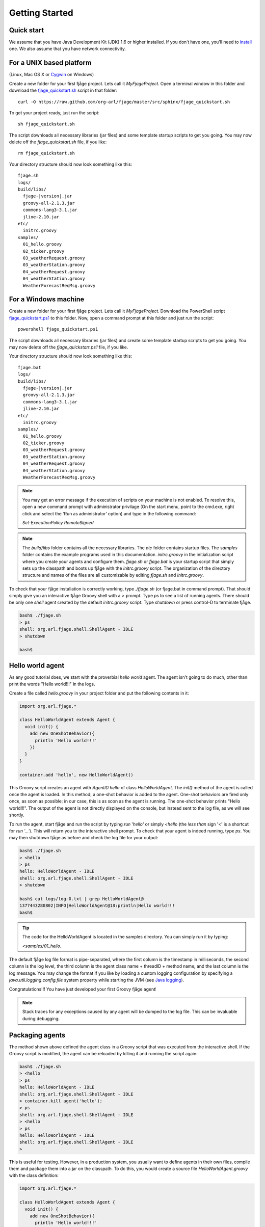 Getting Started
===============

.. highlight:: sh

Quick start
-----------

We assume that you have Java Development Kit (JDK) 1.6 or higher installed. If you don't have one, you'll need to `install <http://www.oracle.com/technetwork/java/javase/downloads/index.html>`_ one. We also assume that you have network connectivity.

For a UNIX based platform
-------------------------
(Linux, Mac OS X or `Cygwin <http://www.cygwin.com/>`_ on Windows)

Create a new folder for your first fjåge project. Lets call it `MyFjageProject`. Open a terminal window in this folder and download the `fjage_quickstart.sh <https://raw.github.com/org-arl/fjage/master/src/sphinx/fjage_quickstart.sh>`_ script in that folder::

    curl -O https://raw.github.com/org-arl/fjage/master/src/sphinx/fjage_quickstart.sh

To get your project ready, just run the script::

    sh fjage_quickstart.sh

The script downloads all necessary libraries (jar files) and some template startup scripts to get you going. You may now delete off the `fjage_quickstart.sh` file, if you like::

    rm fjage_quickstart.sh

Your directory structure should now look something like this:

.. parsed-literal::

    fjage.sh
    logs/
    build/libs/
      fjage-|version|.jar
      groovy-all-2.1.3.jar
      commons-lang3-3.1.jar
      jline-2.10.jar
    etc/
      initrc.groovy
    samples/
      01_hello.groovy
      02_ticker.groovy
      03_weatherRequest.groovy
      03_weatherStation.groovy
      04_weatherRequest.groovy
      04_weatherStation.groovy
      WeatherForecastReqMsg.groovy

For a Windows machine
---------------------

Create a new folder for your first fjåge project. Lets call it `MyFjageProject`. Download the PowerShell script `fjage_quickstart.ps1 <https://raw.github.com/org-arl/fjage/master/src/sphinx/fjage_quickstart.ps1>`_ to this folder. Now, open a command prompt at this folder and just run the script::

    powershell fjage_quickstart.ps1

The script downloads all necessary libraries (jar files) and create some template startup scripts to get you going. You may now delete off the `fjage_quickstart.ps1` file, if you like.

Your directory structure should now look something like this:

.. parsed-literal::

    fjage.bat
    logs/
    build/libs/
      fjage-|version|.jar
      groovy-all-2.1.3.jar
      commons-lang3-3.1.jar
      jline-2.10.jar
    etc/
      initrc.groovy
    samples/
      01_hello.groovy
      02_ticker.groovy
      03_weatherRequest.groovy
      03_weatherStation.groovy
      04_weatherRequest.groovy
      04_weatherStation.groovy
      WeatherForecastReqMsg.groovy

.. note:: You may get an error message if the execution of scripts on your machine is not enabled. To resolve this, open a new command prompt with administrator privilage (On the start menu, point to the cmd.exe, right click and select the 'Run as administrator' option) and type in the following command:

    `Set-ExecutionPolicy RemoteSigned`


.. note:: The `build/libs` folder contains all the necessary libraries. The `etc` folder contains startup files. The `samples` folder contains the example programs used in this documentation. `initrc.groovy` in the initialization script where you create your agents and configure them. `fjage.sh` or `fjage.bat` is your startup script that simply sets up the classpath and boots up fjåge with the `initrc.groovy` script. The organization of the directory structure and names of the files are all customizable by editing `fjage.sh` and `initrc.groovy`.

To check that your fjåge installation is correctly working, type `./fjage.sh` (or fjage.bat in command prompt). That should simply give you an interactive fjåge Groovy shell with a `>` prompt. Type `ps` to see a list of running agents. There should be only one `shell` agent created by the default `initrc.groovy` script. Type `shutdown` or press control-D to terminate fjåge.

.. code-block:: console

    bash$ ./fjage.sh
    > ps
    shell: org.arl.fjage.shell.ShellAgent - IDLE
    > shutdown

    bash$

Hello world agent
-----------------

As any good tutorial does, we start with the proverbial *hello world* agent. The agent isn't going to do much, other than print the words "Hello world!!!" in the logs.

Create a file called `hello.groovy` in your project folder and put the following contents in it:

.. code-block:: groovy

    import org.arl.fjage.*

    class HelloWorldAgent extends Agent {
      void init() {
        add new OneShotBehavior({
          println 'Hello world!!!'
        })
      }
    }

    container.add 'hello', new HelloWorldAgent()

This Groovy script creates an agent with `AgentID` `hello` of class `HelloWorldAgent`. The `init()` method of the agent is called once the agent is loaded. In this method, a one-shot behavior is added to the agent. One-shot behaviors are fired only once, as soon as possible; in our case, this is as soon as the agent is running. The one-shot behavior prints "Hello world!!!". The output of the agent is not directly displayed on the console, but instead sent to the log file, as we will see shortly.

To run the agent, start fjåge and run the script by typing `run 'hello'` or simply `<hello` (the *less than* sign '<' is a shortcut for `run '...'`). This will return you to the interactive shell prompt. To check that your agent is indeed running, type `ps`. You may then shutdown fjåge as before and check the log file for your output:

.. code-block:: console

    bash$ ./fjage.sh 
    > <hello
    > ps
    hello: HelloWorldAgent - IDLE
    shell: org.arl.fjage.shell.ShellAgent - IDLE
    > shutdown

    bash$ cat logs/log-0.txt | grep HelloWorldAgent@
    1377443280802|INFO|HelloWorldAgent@18:println|Hello world!!!
    bash$ 

.. tip:: The code for the HelloWorldAgent is located in the samples directory. You can simply run it by typing:

    `<samples/01_hello`.

The default fjåge log file format is pipe-separated, where the first column is the timestamp in milliseconds, the second column is the log level, the third column is the agent class name + threadID + method name, and the last column is the log message. You may change the format if you like by loading a custom logging configuration by specifying a `java.util.logging.config.file` system property while starting the JVM (see `Java logging <http://docs.oracle.com/javase/7/docs/technotes/guides/logging/overview.html>`_).

Congratulations!!! You have just developed your first Groovy fjåge agent!

.. note:: Stack traces for any exceptions caused by any agent will be dumped to the log file. This can be invaluable during debugging.

Packaging agents
----------------

The method shown above defined the agent class in a Groovy script that was executed from the interactive shell. If the Groovy script is modified, the agent can be reloaded by killing it and running the script again:

.. code-block:: console

    bash$ ./fjage.sh
    > <hello
    > ps
    hello: HelloWorldAgent - IDLE
    shell: org.arl.fjage.shell.ShellAgent - IDLE
    > container.kill agent('hello');
    > ps
    shell: org.arl.fjage.shell.ShellAgent - IDLE
    > <hello
    > ps
    hello: HelloWorldAgent - IDLE
    shell: org.arl.fjage.shell.ShellAgent - IDLE
    >

This is useful for testing. However, in a production system, you usually want to define agents in their own files, compile them and package them into a jar on the classpath. To do this, you would create a source file `HelloWorldAgent.groovy` with the class definition:

.. code-block:: groovy

    import org.arl.fjage.*

    class HelloWorldAgent extends Agent {
      void init() {
        add new OneShotBehavior({
          println 'Hello world!!!'
        })
      }
    }

or `HelloWorldAgent.java` with the class definition:

.. code-block:: java

    import org.arl.fjage.*;

    public class HelloWorldAgent extends Agent {
      public void init() {
        add(new OneShotBehavior() {
          public void action() {
            println("Hello world!!!");
          }
        });
      }
    }

You would then compile it into a `HelloWorldAgent.class` file using the `groovyc` compiler (or `javac` compiler) and perhaps package it into a jar file. You would then put this jar file or the class file on the classpath.

The `fjage.sh` startup script includes all jar files from the `build/libs` folder into the classpath. So you could simply copy your jar file into the `build/libs` folder and then run `fjage.sh`. You can then load the agent on the interactive shell:

.. code-block:: console

    bash$ ./fjage.sh
    > ps
    shell: org.arl.fjage.shell.ShellAgent - IDLE
    > container.add 'hello', new HelloWorldAgent();
    > ps
    hello: HelloWorldAgent - IDLE
    shell: org.arl.fjage.shell.ShellAgent - IDLE
    >

If you wanted the agent to be automatically loaded, you can put the `container.add 'hello', new HelloWorldAgent()` statement in the `initrc.groovy` startup script.

Typical bootup for Groovy applications
--------------------------------------

In order to fully understand how fjåge works, it is useful to look at a slightly simplified version of the bootup sequence of our hello world fjåge application. When we run `fjage.sh`, the shell script creates a CLASSPATH to include all jar files in the `build/libs` folder and then starts the JVM::

    java -cp "$CLASSPATH" org.arl.fjage.shell.GroovyBoot etc/initrc.groovy

This command invokes the `main()` static method on the `org.arl.fjage.shell.GroovyBoot` class. The initialization script `etc/initrc.groovy` is passed as a command line argument to the `main()`.

Let us next take a look at a simplified code extract from the `org.arl.fjage.shell.GroovyBoot.main()` method:

.. code-block:: java

    public static void main(String[] args) throws Exception {
      GroovyExtensions.enable();
      engine = new GroovyScriptEngine();
      for (String a: args) {
        engine.exec(new File(a), null);
        engine.waitUntilCompletion();
      }
      engine.shutdown();
    }

.. note:: `GroovyBoot` also supports resource URLs of the form `res://path/to/package/script.groovy` to execute initialization Groovy scripts loaded from Java resources (potentially inside jar files).

This code enables Groovy extensions in fjåge to add syntactic sugar for ease of writing Groovy agents, and then sequentially executes every initialization Groovy script given on the command line. In our case, this causes the `etc/initrc.groovy` to be executed:

.. code-block:: groovy

    import org.arl.fjage.*
    import org.arl.fjage.shell.*

    platform = new RealTimePlatform()
    container = new Container(platform)
    shell = new ShellAgent(new ConsoleShell(), new GroovyScriptEngine())
    container.add 'shell', shell
    // add other agents to the container here
    platform.start()

The script imports the fjage packages. A real-time platform and a container is created, and a `shell` agent is configured and added to the container. The `shell` agent is set to provide the interactive shell on the console, and use Groovy for scripting. Finally, the platform is started. Now we have a fjåge container running with a single `shell` agent that provides an interactive shell on the console.

Any other agents that we may wish to start can be included in the `etc/initrc.groovy` script, just before starting the platform.

Bootup for Java applications
----------------------------

If you wanted a pure-Java project, you would forego the scripting ability (since that requires Groovy) and simply setup the platform and container directly from the `main()` program. For example:

.. code-block:: java

    import org.arl.fjage.*;

    public class MyProject {
      public static void main(String[] args) throws Exception {
        Platform platform = new RealTimePlatform();
        Container container = new Container(platform);
        // add your agents to the container here
        // e.g. container.add("hello", new HelloWorldAgent());
        platform.start();
      }
    }

As simple as that!
